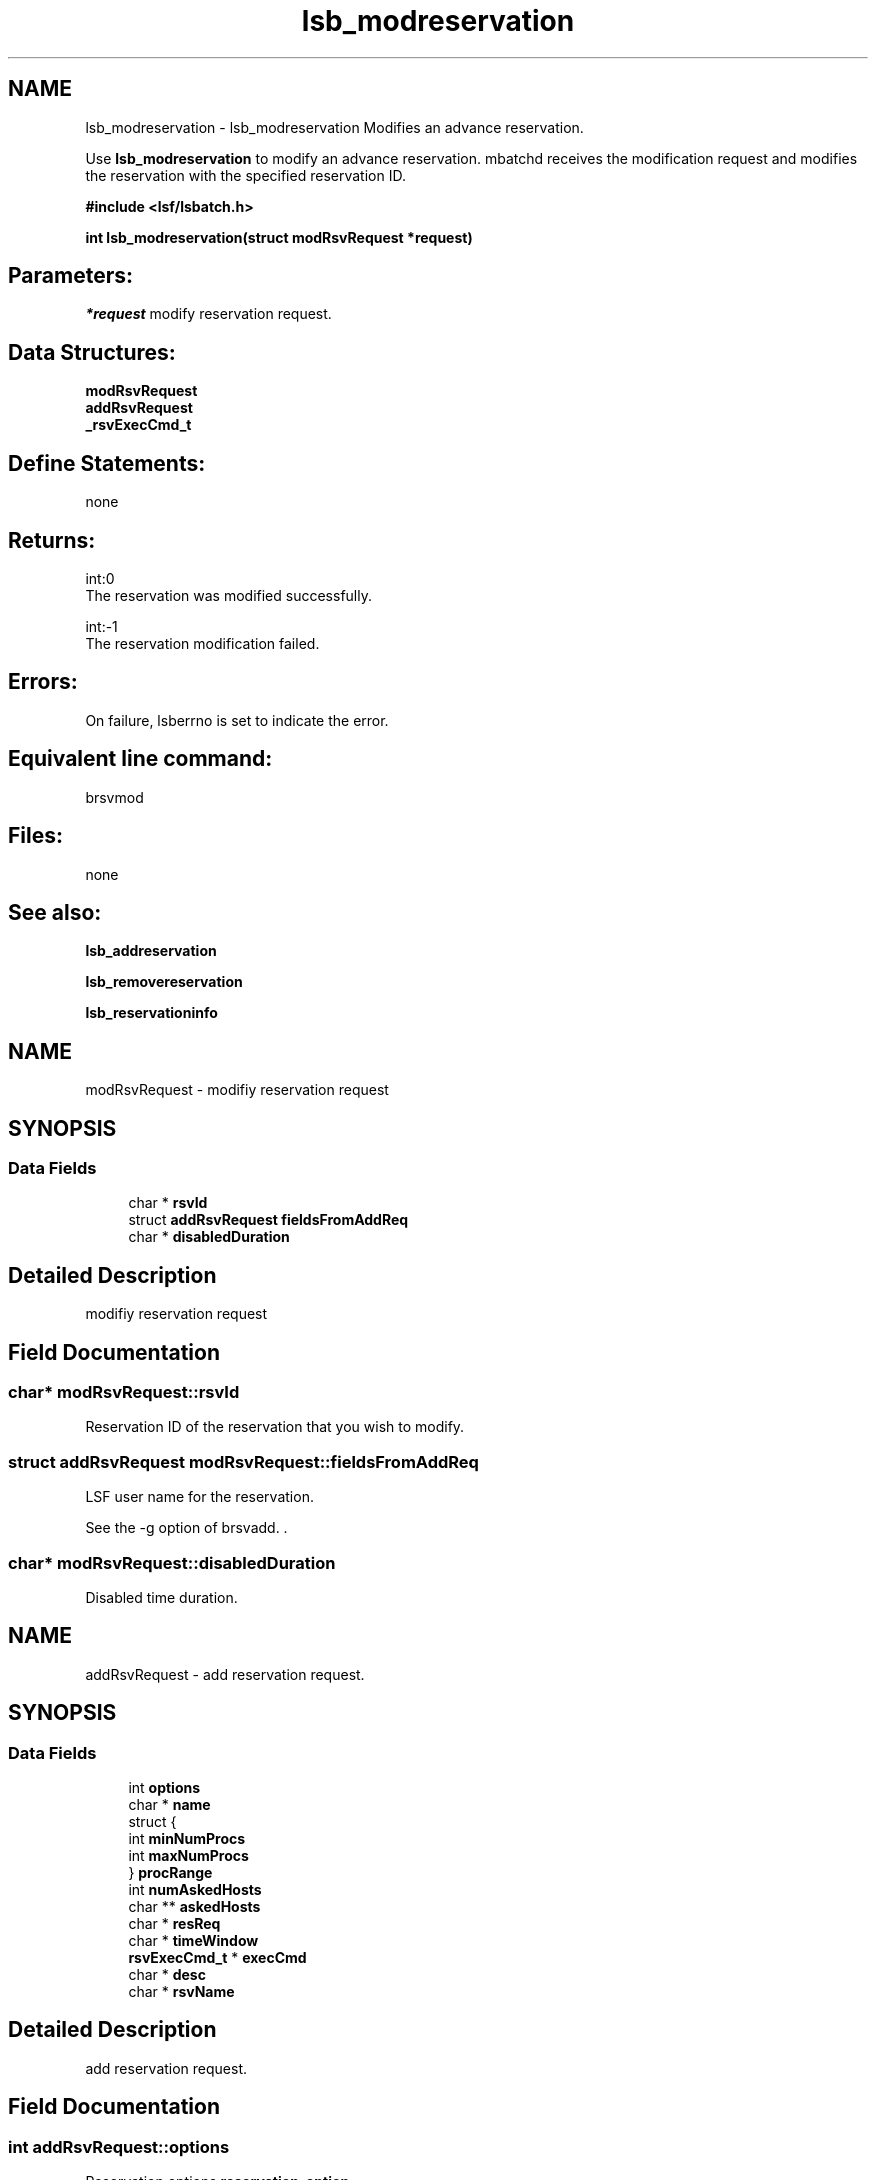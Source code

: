 .TH "lsb_modreservation" 3 "3 Sep 2009" "Version 7.0" "Platform LSF 7.0.6 C API Reference" \" -*- nroff -*-
.ad l
.nh
.SH NAME
lsb_modreservation \- lsb_modreservation 
Modifies an advance reservation.
.PP
Use \fBlsb_modreservation\fP to modify an advance reservation. mbatchd receives the modification request and modifies the reservation with the specified reservation ID.
.PP
\fB#include <lsf/lsbatch.h>\fP
.PP
\fB int lsb_modreservation(struct modRsvRequest *request)\fP
.PP
.SH "Parameters:"
\fI*request\fP modify reservation request.
.PP
.SH "Data Structures:" 
.PP
\fBmodRsvRequest\fP 
.br
\fBaddRsvRequest\fP 
.br
\fB_rsvExecCmd_t\fP
.PP
.SH "Define Statements:" 
.PP
none
.PP
.SH "Returns:"
int:0 
.br
 The reservation was modified successfully. 
.PP
int:-1 
.br
 The reservation modification failed.
.PP
.SH "Errors:" 
.PP
On failure, lsberrno is set to indicate the error.
.PP
.SH "Equivalent line command:" 
.PP
brsvmod
.PP
.SH "Files:" 
.PP
none
.PP
.SH "See also:"
\fBlsb_addreservation\fP 
.PP
\fBlsb_removereservation\fP 
.PP
\fBlsb_reservationinfo\fP 
.PP

.ad l
.nh
.SH NAME
modRsvRequest \- modifiy reservation request  

.PP
.SH SYNOPSIS
.br
.PP
.SS "Data Fields"

.in +1c
.ti -1c
.RI "char * \fBrsvId\fP"
.br
.ti -1c
.RI "struct \fBaddRsvRequest\fP \fBfieldsFromAddReq\fP"
.br
.ti -1c
.RI "char * \fBdisabledDuration\fP"
.br
.in -1c
.SH "Detailed Description"
.PP 
modifiy reservation request 
.SH "Field Documentation"
.PP 
.SS "char* \fBmodRsvRequest::rsvId\fP"
.PP
Reservation ID of the reservation that you wish to modify. 
.PP

.SS "struct \fBaddRsvRequest\fP \fBmodRsvRequest::fieldsFromAddReq\fP"
.PP
LSF user name for the reservation. 
.PP
See the -g option of brsvadd. . 
.SS "char* \fBmodRsvRequest::disabledDuration\fP"
.PP
Disabled time duration. 
.PP


.ad l
.nh
.SH NAME
addRsvRequest \- add reservation request.  

.PP
.SH SYNOPSIS
.br
.PP
.SS "Data Fields"

.in +1c
.ti -1c
.RI "int \fBoptions\fP"
.br
.ti -1c
.RI "char * \fBname\fP"
.br
.ti -1c
.RI "struct {"
.br
.ti -1c
.RI "   int \fBminNumProcs\fP"
.br
.ti -1c
.RI "   int \fBmaxNumProcs\fP"
.br
.ti -1c
.RI "} \fBprocRange\fP"
.br
.ti -1c
.RI "int \fBnumAskedHosts\fP"
.br
.ti -1c
.RI "char ** \fBaskedHosts\fP"
.br
.ti -1c
.RI "char * \fBresReq\fP"
.br
.ti -1c
.RI "char * \fBtimeWindow\fP"
.br
.ti -1c
.RI "\fBrsvExecCmd_t\fP * \fBexecCmd\fP"
.br
.ti -1c
.RI "char * \fBdesc\fP"
.br
.ti -1c
.RI "char * \fBrsvName\fP"
.br
.in -1c
.SH "Detailed Description"
.PP 
add reservation request. 
.SH "Field Documentation"
.PP 
.SS "int \fBaddRsvRequest::options\fP"
.PP
Reservation options \fBreservation_option\fP. 
.PP
.SS "char* \fBaddRsvRequest::name\fP"
.PP
User or group for which the reservation is made. 
.PP
.SS "int \fBaddRsvRequest::minNumProcs\fP"
.PP
Minimum number of processors the required to run the job. 
.PP
See the -g option of brsvadd. 
.SS "int \fBaddRsvRequest::maxNumProcs\fP"
.PP
Maximum number of processors the required to run the job. 
.PP

.SS "struct { ... }   \fBaddRsvRequest::procRange\fP"
.PP
Range of number of processors. 
.PP
.SS "int \fBaddRsvRequest::numAskedHosts\fP"
.PP
The number of invoker specified hosts for the reservation. 
.PP
If numAskedHosts is 0, all qualified hosts will be considered. 
.SS "char** \fBaddRsvRequest::askedHosts\fP"
.PP
The array of names of invoker specified hosts hosts for the reservation. 
.PP
The number of hosts is given by numAskedHosts. See the -m option of brsvadd. 
.SS "char* \fBaddRsvRequest::resReq\fP"
.PP
The resource requirements of the reservation. 
.PP
See the -R option of brsvadd. 
.SS "char* \fBaddRsvRequest::timeWindow\fP"
.PP
Active time window for a recurring reservation. 
.PP
See the -t option of brsvadd. 
.SS "\fBrsvExecCmd_t\fP* \fBaddRsvRequest::execCmd\fP"
.PP
Info for the -exec option. 
.PP

.SS "char* \fBaddRsvRequest::desc\fP"
.PP
Description for the reservation to be created. 
.PP
The description must be provided as a double quoted text string. The maximum length is 512 chars. Equivalent to the value of brsvadd -d. 
.SS "char* \fBaddRsvRequest::rsvName\fP"
.PP
User-defined advance reservation name unique in an LSF cluster. 
.PP
The name is a string of letters, numeric chars, underscores, and dashes beginning with a letter. The maximum length of the name is 39 chars. Equivalent to the value of brsvadd -N. 

.ad l
.nh
.SH NAME
_rsvExecCmd_t \- reservation excution command  

.PP
.SH SYNOPSIS
.br
.PP
.SS "Data Fields"

.in +1c
.ti -1c
.RI "char * \fBpath\fP"
.br
.ti -1c
.RI "int \fBnumEvents\fP"
.br
.ti -1c
.RI "\fBrsvExecEvent_t\fP * \fBevents\fP"
.br
.in -1c
.SH "Detailed Description"
.PP 
reservation excution command 
.SH "Field Documentation"
.PP 
.SS "char* \fB_rsvExecCmd_t::path\fP"
.PP
Full path to the command name. 
.PP
.SS "int \fB_rsvExecCmd_t::numEvents\fP"
.PP
Size of events array. 
.PP
.SS "\fBrsvExecEvent_t\fP* \fB_rsvExecCmd_t::events\fP"
.PP
Array of events that trigger -exec command. 
.PP


.SH "Author"
.PP 
Generated automatically by Doxygen for Platform LSF 7.0.6 C API Reference from the source code.
